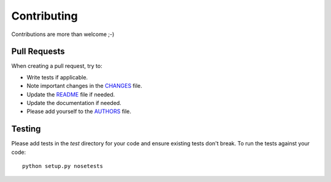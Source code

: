 Contributing
============

Contributions are more than welcome ;-)

Pull Requests
-------------

When creating a pull request, try to:

- Write tests if applicable.
- Note important changes in the `CHANGES`_ file.
- Update the `README`_ file if needed.
- Update the documentation if needed.
- Please add yourself to the `AUTHORS`_ file.

.. _AUTHORS: AUTHORS.rst
.. _CHANGES: CHANGES.rst
.. _README: README.rst

Testing
-------

Please add tests in the `test` directory for your code and ensure existing
tests don't break.  To run the tests against your code::

    python setup.py nosetests

.. Please use tox to test the code against supported Python and Django versions.
.. First install tox::
..
..    pip install tox
..
.. To run tox and generate a coverage report (in ``htmlcov`` directory)::
..
..    make test
